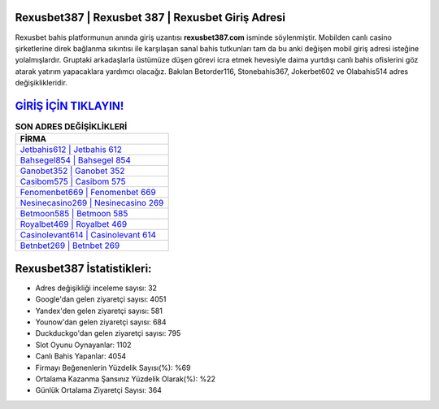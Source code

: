 ﻿Rexusbet387 | Rexusbet 387 | Rexusbet Giriş Adresi
===================================

.. image:: images/rexusbet-giris.jpg
   :width: 600
   
Rexusbet bahis platformunun anında giriş uzantısı **rexusbet387.com** isminde söylenmiştir. Mobilden canlı casino şirketlerine direk bağlanma sıkıntısı ile karşılaşan sanal bahis tutkunları tam da bu anki değişen mobil giriş adresi isteğine yolalmışlardır. Gruptaki arkadaşlarla üstümüze düşen görevi icra etmek hevesiyle daima yurtdışı canlı bahis ofislerini göz atarak yatırım yapacaklara yardımcı olacağız. Bakılan Betorder116, Stonebahis367, Jokerbet602 ve Olabahis514 adres değişiklikleridir.

`GİRİŞ İÇİN TIKLAYIN! <https://uclck.me/gonow>`_
==============

.. list-table:: **SON ADRES DEĞİŞİKLİKLERİ**
   :widths: 100
   :header-rows: 1

   * - FİRMA
   * - `Jetbahis612 | Jetbahis 612 <jetbahis612-jetbahis-612-jetbahis-giris-adresi.html>`_
   * - `Bahsegel854 | Bahsegel 854 <bahsegel854-bahsegel-854-bahsegel-giris-adresi.html>`_
   * - `Ganobet352 | Ganobet 352 <ganobet352-ganobet-352-ganobet-giris-adresi.html>`_	 
   * - `Casibom575 | Casibom 575 <casibom575-casibom-575-casibom-giris-adresi.html>`_	 
   * - `Fenomenbet669 | Fenomenbet 669 <fenomenbet669-fenomenbet-669-fenomenbet-giris-adresi.html>`_ 
   * - `Nesinecasino269 | Nesinecasino 269 <nesinecasino269-nesinecasino-269-nesinecasino-giris-adresi.html>`_
   * - `Betmoon585 | Betmoon 585 <betmoon585-betmoon-585-betmoon-giris-adresi.html>`_	 
   * - `Royalbet469 | Royalbet 469 <royalbet469-royalbet-469-royalbet-giris-adresi.html>`_
   * - `Casinolevant614 | Casinolevant 614 <casinolevant614-casinolevant-614-casinolevant-giris-adresi.html>`_
   * - `Betnbet269 | Betnbet 269 <betnbet269-betnbet-269-betnbet-giris-adresi.html>`_
	 
Rexusbet387 İstatistikleri:
===================================	 
* Adres değişikliği inceleme sayısı: 32
* Google'dan gelen ziyaretçi sayısı: 4051
* Yandex'den gelen ziyaretçi sayısı: 581
* Younow'dan gelen ziyaretçi sayısı: 684
* Duckduckgo'dan gelen ziyaretçi sayısı: 795
* Slot Oyunu Oynayanlar: 1102
* Canlı Bahis Yapanlar: 4054
* Firmayı Beğenenlerin Yüzdelik Sayısı(%): %69
* Ortalama Kazanma Şansınız Yüzdelik Olarak(%): %22
* Günlük Ortalama Ziyaretçi Sayısı: 364
